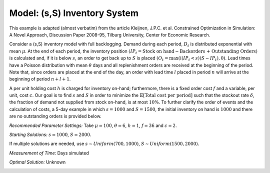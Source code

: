 
Model: (s,S) Inventory System
=============================

This example is adapted (almost verbatim) from the article Kleijnen, J.P.C. et al. Constrained Optimization in Simulation: A Novel Approach, Discussion Paper 2008-95, Tilburg University, Center for Economic Research.

Consider a (s,S) inventory model with full backlogging. Demand during each period, :math:`D_t` is distributed
exponential with mean :math:`\mu`. At the end of each period, the inventory position :math:`(IP_t = \text{Stock on hand} -
\text{Backorders + Outstanding Orders})` is calculated and, if it is below :math:`s`, an order to get back up to :math:`S` is placed :math:`(O_t = \max(\mathbb{I}(IP_t < s)(S − IP_t), 0)`. Lead times have a Poisson distribution with mean :math:`\theta` days and all
replenishment orders are received at the beginning of the period. Note that, since orders are placed at the
end of the day, an order with lead time :math:`l` placed in period :math:`n` will arrive at the beginning of period :math:`n + l + 1`.

A per unit holding cost :math:`h` is charged for inventory on-hand; furthermore, there is a fixed order cost :math:`f`
and a variable, per unit, cost :math:`c`. Our goal is to find :math:`s` and :math:`S` in order to minimize the :math:`\mathbb{E}[\text{Total cost per period}]` such that the stockout rate :math:`\delta`, the fraction of demand not supplied from stock on-hand, is at most
:math:`10\%`. To further clarify the order of events and the calculation of costs, a 5-day example in which :math:`s = 1000`
and :math:`S = 1500`, the initial inventory on hand is :math:`1000` and there are no outstanding orders is provided below.

*Recommended Parameter Settings:* Take :math:`\mu = 100`, :math:`\theta = 6`, :math:`h = 1`, :math:`f = 36` and :math:`c = 2`.

*Starting Solutions:* :math:`s = 1000`, :math:`S = 2000`. 

If multiple solutions are needed, use :math:`s ∼Uniform(700,1000)`, :math:`S ∼Uniform(1500,2000)`.

*Measurement of Time:* Days simulated

*Optimal Solution:* Unknown

.. image:: _static/sscont.png
  :alt: The example table has failed to display
  :width: 800


.. examples of using math, first is for centered math on its own line, second is for inline

.. .. math::

   \frac{ \sum_{t=0}^{N}f(t,k) }{N}
   
.. Since Pythagoras, we know that :math:`\frac{ \sum_{t=0}^{N}f(t,k) }{N}`
